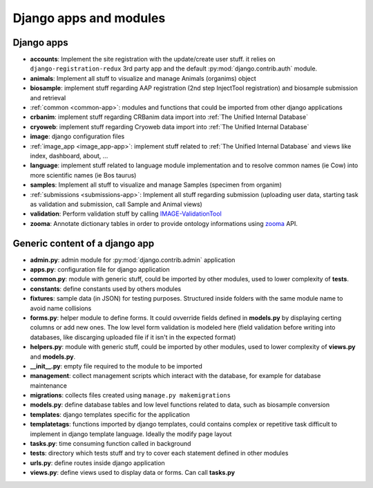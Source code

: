
Django apps and modules
=======================

Django apps
-----------

- **accounts**: Implement the site registration with the update/create user stuff.
  it relies on ``django-registration-redux`` 3rd party app and the default :py:mod:`django.contrib.auth`
  module.
- **animals**: Implement all stuff to visualize and manage Animals (organims)
  object
- **biosample**: implement stuff regarding AAP registration (2nd step InjectTool registration)
  and biosample submission and retrieval
- :ref:`common <common-app>`: modules and functions that could be imported from
  other django applications
- **crbanim**: implement stuff regarding CRBanim data import into :ref:`The Unified Internal Database`
- **cryoweb**: implement stuff regarding Cryoweb data import into :ref:`The Unified Internal Database`
- **image**: django configuration files
- :ref:`image_app <image_app-app>`: implement stuff related to :ref:`The Unified Internal Database` and
  views like index, dashboard, about, ...
- **language**: implement stuff related to language module implementation and to
  resolve common names (ie Cow) into more scientific names (ie Bos taurus)
- **samples**: Implement all stuff to visualize and manage Samples (specimen from organim)
- :ref:`submissions <submissions-app>`: Implement all stuff regarding submission (uploading
  user data, starting task as validation and submission, call Sample and Animal views)
- **validation**: Perform validation stuff by calling `IMAGE-ValidationTool`_
- **zooma**: Annotate dictionary tables in order to provide ontology informations
  using `zooma`_ API.

Generic content of a django app
-------------------------------

- **admin.py**: admin module for :py:mod:`django.contrib.admin` application
- **apps.py**: configuration file for django application
- **common.py**: module with generic stuff, could be imported by other modules, used
  to lower complexity of **tests**.
- **constants**: define constants used by others modules
- **fixtures**: sample data (in JSON) for testing purposes. Structured inside folders
  with the same module name to avoid name collisions
- **forms.py**: helper module to define forms. It could ovverride fields defined in
  **models.py** by displaying certing columns or add new ones. The low level form validation
  is modeled here (field validation before writing into databases, like discarging
  uploaded file if it isn't in the expected format)
- **helpers.py**: module with generic stuff, could be imported by other modules, used
  to lower complexity of **views.py** and **models.py**.
- **__init__.py**: empty file required to the module to be imported
- **management**: collect management scripts which interact with the database, for
  example for database maintenance
- **migrations**: collects files created using ``manage.py makemigrations``
- **models.py**: define database tables and low level functions related to data, such
  as biosample conversion
- **templates**: django templates specific for the application
- **templatetags**: functions imported by django templates, could contains complex
  or repetitive task difficult to implement in django template language. Ideally
  the modify page layout
- **tasks.py**: time consuming function called in background
- **tests**: directory which tests stuff and try to cover each statement defined in
  other modules
- **urls.py**: define routes inside django application
- **views.py**: define views used to display data or forms. Can call **tasks.py**

.. _`IMAGE-ValidationTool`: https://github.com/cnr-ibba/IMAGE-ValidationTool
.. _`zooma`: https://www.ebi.ac.uk/spot/zooma/
